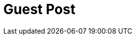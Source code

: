 = Guest Post
// See https://hubpress.gitbooks.io/hubpress-knowledgebase/content/ for information about the parameters.
// :hp-image: /covers/cover.png
// :published_at: 2019-01-31
// :hp-tags: HubPress, Blog, Open_Source,
// :hp-alt-title: My English Title
:published_at: 2019-01-31
:hp-tags: Blog, Open_Source,
:hp-alt-title: Guest Post


